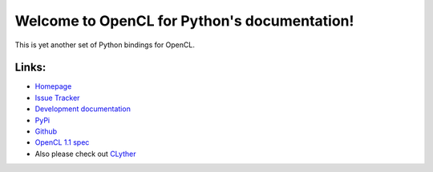 Welcome to OpenCL for Python's documentation!
===============================================

This is yet another set of Python bindings for OpenCL.

Links:
+++++++++++

* `Homepage <http://srossross.github.com/oclpb/>`_
* `Issue Tracker <https://github.com/srossross/oclpb/issues/>`_


* `Development documentation <http://srossross.github.com/oclpb/develop/>`_
* `PyPi <http://pypi.python.org/pypi/oclpb/>`_
* `Github <https://github.com/srossross/oclpb/>`_
* `OpenCL 1.1 spec <http://www.khronos.org/registry/cl/specs/opencl-1.0.29.pdf>`_

* Also please check out `CLyther <http://srossross.github.com/Clyther>`_
